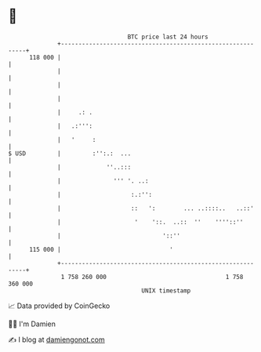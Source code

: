 * 👋

#+begin_example
                                     BTC price last 24 hours                    
                 +------------------------------------------------------------+ 
         118 000 |                                                            | 
                 |                                                            | 
                 |                                                            | 
                 |                                                            | 
                 |     .: .                                                   | 
                 |   .:''':                                                   | 
                 |   '     :                                                  | 
   $ USD         |         :'':.:  ...                                        | 
                 |             ''..:::                                        | 
                 |               ''' '. ..:                                   | 
                 |                    :.:'':                                  | 
                 |                    ::   ':        ... ..::::..   ..::'     | 
                 |                     '    '::.  ..::  ''    ''''::''        | 
                 |                             '::''                          | 
         115 000 |                               '                            | 
                 +------------------------------------------------------------+ 
                  1 758 260 000                                  1 758 360 000  
                                         UNIX timestamp                         
#+end_example
📈 Data provided by CoinGecko

🧑‍💻 I'm Damien

✍️ I blog at [[https://www.damiengonot.com][damiengonot.com]]
